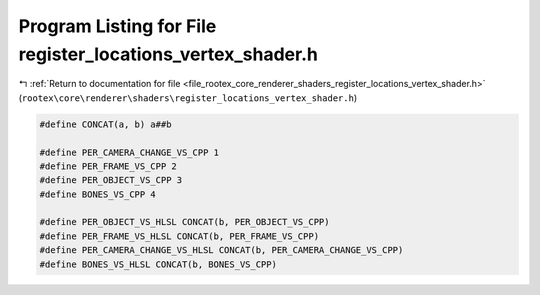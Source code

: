 
.. _program_listing_file_rootex_core_renderer_shaders_register_locations_vertex_shader.h:

Program Listing for File register_locations_vertex_shader.h
===========================================================

|exhale_lsh| :ref:`Return to documentation for file <file_rootex_core_renderer_shaders_register_locations_vertex_shader.h>` (``rootex\core\renderer\shaders\register_locations_vertex_shader.h``)

.. |exhale_lsh| unicode:: U+021B0 .. UPWARDS ARROW WITH TIP LEFTWARDS

.. code-block:: cpp

   #define CONCAT(a, b) a##b
   
   #define PER_CAMERA_CHANGE_VS_CPP 1
   #define PER_FRAME_VS_CPP 2
   #define PER_OBJECT_VS_CPP 3
   #define BONES_VS_CPP 4
   
   #define PER_OBJECT_VS_HLSL CONCAT(b, PER_OBJECT_VS_CPP)
   #define PER_FRAME_VS_HLSL CONCAT(b, PER_FRAME_VS_CPP)
   #define PER_CAMERA_CHANGE_VS_HLSL CONCAT(b, PER_CAMERA_CHANGE_VS_CPP)
   #define BONES_VS_HLSL CONCAT(b, BONES_VS_CPP)
